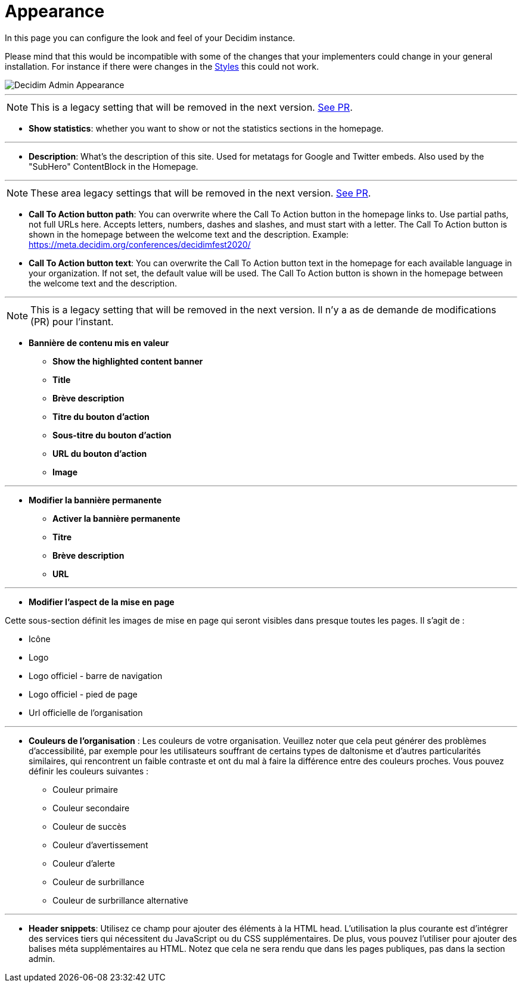 = Appearance

In this page you can configure the look and feel of your Decidim instance.

Please mind that this would be incompatible with some of the changes that your implementers could change in your general installation. For instance if there were changes in the xref:customize:styles.adoc[Styles] this could not work.

image::admin_appearance.png[Decidim Admin Appearance]

---

NOTE: This is a legacy setting that will be removed in the next version. https://github.com/decidim/decidim/pull/6575[See PR].

* **Show statistics**: whether you want to show or not the statistics sections in the homepage.

---

* **Description**: What's the description of this site. Used for metatags for Google and Twitter embeds. Also used by the "SubHero" ContentBlock in the Homepage.

---

NOTE: These area legacy settings that will be removed in the next version. https://github.com/decidim/decidim/pull/6284[See PR].

* **Call To Action button path**: You can overwrite where the Call To Action button in the homepage links to. Use partial paths, not full URLs here. Accepts letters, numbers, dashes and slashes, and must start with a letter. The Call To Action button is shown in the homepage between the welcome text and the description. Example: https://meta.decidim.org/conferences/decidimfest2020/
* **Call To Action button text**:  You can overwrite the Call To Action button text in the homepage for each available language in your organization. If not set, the default value will be used. The Call To Action button is shown in the homepage between the welcome text and the description.

---

NOTE: This is a legacy setting that will be removed in the next version. Il n'y a as de demande de modifications (PR) pour l'instant.

* **Bannière de contenu mis en valeur**
** *Show the highlighted content banner*
** *Title*
** *Brève description*
** *Titre du bouton d'action*
** *Sous-titre du bouton d'action*
** *URL du bouton d'action*
** *Image*

---

* *Modifier la bannière permanente*
** **Activer la bannière permanente**
** **Titre**
** **Brève description**
** **URL**

---

* **Modifier l’aspect de la mise en page**

Cette sous-section définit les images de mise en page qui seront visibles dans presque toutes les pages. Il s'agit de :

** Icône
** Logo
** Logo officiel - barre de navigation
** Logo officiel - pied de page
** Url officielle de l'organisation

// TODO: Add examples

---

* **Couleurs de l'organisation** : Les couleurs de votre organisation. Veuillez noter que cela peut générer des problèmes d'accessibilité, par exemple pour les utilisateurs souffrant de certains types de daltonisme et d'autres particularités similaires, qui rencontrent un faible contraste et ont du mal à faire la différence entre des couleurs proches. Vous pouvez définir les couleurs suivantes :
** Couleur primaire
** Couleur secondaire
** Couleur de succès
** Couleur d'avertissement
** Couleur d'alerte
** Couleur de surbrillance
** Couleur de surbrillance alternative

// TODO: Add examples

---

* **Header snippets**: Utilisez ce champ pour ajouter des éléments à la HTML head. L’utilisation la plus courante est d’intégrer des services tiers qui nécessitent du JavaScript ou du CSS supplémentaires. De plus, vous pouvez l'utiliser pour ajouter des balises méta supplémentaires au HTML. Notez que cela ne sera rendu que dans les pages publiques, pas dans la section admin.

// TODO: reference to HTML snippet setting